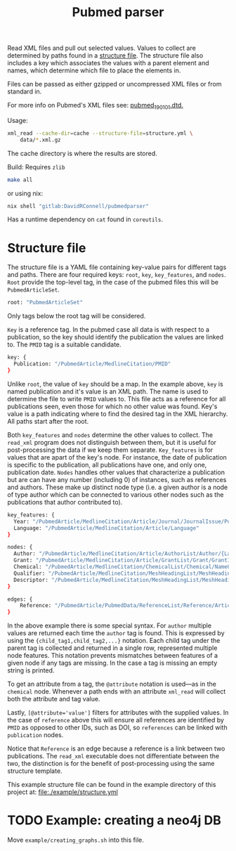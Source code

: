 #+TITLE: Pubmed parser
#+PROPERTY: header-args:sh :eval no
#+PROPERTY: header-args:bash :eval no :session *readme* :results none

Read XML files and pull out selected values.
Values to collect are determined by paths found in a [[#structure-file][structure file]].
The structure file also includes a key which associates the values with a parent element and names, which determine which file to place the elements in.

Files can be passed as either gzipped or uncompressed XML files or from standard in.

For more info on Pubmed's XML files see: [[https://dtd.nlm.nih.gov/ncbi/pubmed/doc/out/190101/index.html][pubmed_190101.dtd.]]

Usage:
#+begin_src sh :eval no
  xml_read --cache-dir=cache --structure-file=structure.yml \
      data/*.xml.gz
#+end_src

The cache directory is where the results are stored.

Build:
Requires ~zlib~
#+begin_src sh :eval no
  make all
#+end_src

or using nix:
#+begin_src sh :eval no
  nix shell "gitlab:DavidRConnell/pubmedparser"
#+end_src

Has a runtime dependency on ~cat~ found in ~coreutils~.

* Structure file
:PROPERTIES:
:CUSTOM_ID: structure-file
:header_args: eval no
:END:

The structure file is a YAML file containing key-value pairs for different tags and paths.
There are four required keys: ~root~, ~key~, ~key_features~, and ~nodes~.
~Root~ provide the top-level tag, in the case of the pubmed files this will be ~PubmedArticleSet~.

#+begin_src sh :tangle ./example/structure.yml
  root: "PubmedArticleSet"
#+end_src

Only tags below the root tag will be considered.

~Key~ is a reference tag.
In the pubmed case all data is with respect to a publication, so the key should identify the publication the values are linked to.
The ~PMID~ tag is a suitable candidate.

#+begin_src sh :tangle ./example/structure.yml
  key: {
    Publication: "/PubmedArticle/MedlineCitation/PMID"
  }
#+end_src

Unlike ~root~, the value of ~key~ should be a map.
In the example above, ~key~ is named publication and it's value is an XML path.
The name is used to determine the file to write ~PMID~ values to.
This file acts as a reference for all publications seen, even those for which no other value was found.
Key's value is a path indicating where to find the desired tag in the XML hierarchy.
All paths start after the root.

Both ~key_features~ and ~nodes~ determine the other values to collect.
The ~read_xml~ program does not distinguish between them, but it is useful for post-processing the data if we keep them separate.
~Key_features~ is for values that are apart of the key's node.
For instance, the date of publication is specific to the publication, all publications have one, and only one, publication date.
~Nodes~ handles other values that characterize a publication but are can have any number (including 0) of instances, such as references and authors.
These make up distinct node type (i.e. a given author is a node of type author which can be connected to various other nodes such as the publications that author contributed to).

#+begin_src sh :tangle ./example/structure.yml
    key_features: {
      Year: "/PubmedArticle/MedlineCitation/Article/Journal/JournalIssue/PubDate/Year",
      Language: "/PubmedArticle/MedlineCitation/Article/Language"
    }

    nodes: {
      Author: "/PubmedArticle/MedlineCitation/Article/AuthorList/Author/{LastName,ForeName}",
      Grant: "/PubmedArticle/MedlineCitation/Article/GrantList/Grant/GrantID",
      Chemical: "/PubmedArticle/MedlineCitation/ChemicalList/Chemical/NameOfSubstance/@UI",
      Qualifier: "/PubmedArticle/MedlineCitation/MeshHeadingList/MeshHeading/QualifierName/@UI",
      Descriptor: "/PubmedArticle/MedlineCitation/MeshHeadingList/MeshHeading/DescriptorName/@UI",
    }

    edges: {
        Reference: "/PubmedArticle/PubmedData/ReferenceList/Reference/ArticleIdList/ArticleId/[@IdType='pubmed']"
    }
#+end_src

In the above example there is some special syntax.
For ~author~ multiple values are returned each time the ~author~ tag is found.
This is expressed by using the ~{child_tag1,child_tag2,...}~ notation.
Each child tag under the parent tag is collected and returned in a single row, represented multiple node features.
This notation prevents mismatches between features of a given node if any tags are missing.
In the case a tag is missing an empty string is printed.

To get an attribute from a tag, the ~@attribute~ notation is used---as in the ~chemical~ node.
Whenever a path ends with an attribute ~xml_read~ will collect both the attribute and tag value.

Lastly, ~[@attribute='value']~ filters for attributes with the supplied values.
In the case of ~reference~ above this will ensure all references are identified by ~PMID~ as opposed to other IDs, such as DOI, so ~references~ can be linked with ~publication~ nodes.

Notice that ~Reference~ is an edge because a reference is a link between two publications. The ~read_xml~ executable does not differentiate between the two, the distinction is for the benefit of post-processing using the same structure template.

This example structure file can be found in the example directory of this project at: [[file:./example/structure.yml]]

* TODO Example: creating a neo4j DB
Move ~example/creating_graphs.sh~ into this file.
